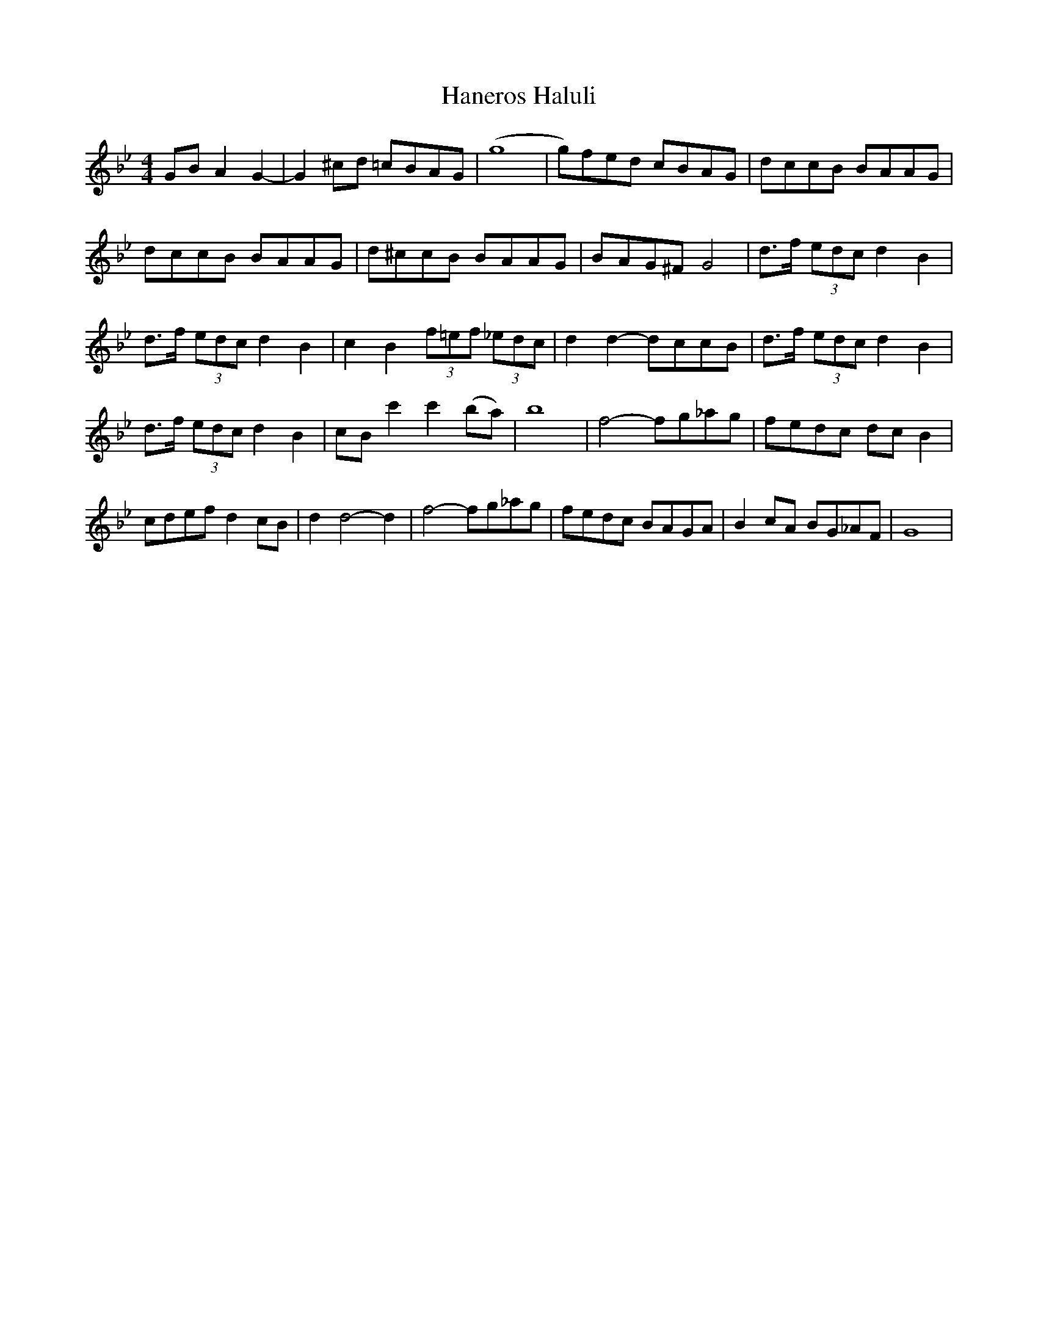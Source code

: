 X: 16623
T: Haneros Haluli
R: barndance
M: 4/4
K: Gminor
GB A2G2-|G2^cd =cBAG|(g8|g)fed cBAG|dccB BAAG|
dccB BAAG|d^ccB BAAG|BAG^F G4|d3/2f/ (3edc d2B2|
d3/2f/ (3edc d2B2|c2B2 (3f=ef (3_edc|d2d2-dccB|d3/2f/ (3edc d2B2|
d3/2f/ (3edc d2B2|cB c'2c'2(ba)|b8|f4-fg_ag|fedc dc B2|
cdef d2cB|d2d4-d2|f4-fg_ag|fedc BAGA|B2cA BG_AF|G8|

